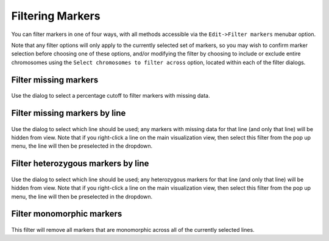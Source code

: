 Filtering Markers
=================

You can filter markers in one of four ways, with all methods accessible via the ``Edit->Filter markers`` menubar option.

Note that any filter options will only apply to the currently selected set of markers, so you may wish to confirm marker selection before choosing one of these options, and/or modifying the filter by choosing to include or exclude entire chromosomes using the ``Select chromosomes to filter across`` option, located within each of the filter dialogs.

Filter missing markers
----------------------

 |FilterMissingMarkers|

Use the dialog to select a percentage cutoff to filter markers with missing data.

Filter missing markers by line
------------------------------

 |FilterMissingMarkersByLine|

Use the dialog to select which line should be used; any markers with missing data for that line (and only that line) will be hidden from view. Note that if you right-click a line on the main visualization view, then select this filter from the pop up menu, the line will then be preselected in the dropdown.

Filter heterozygous markers by line
-----------------------------------
 |FilterHetMarkersByLine|

Use the dialog to select which line should be used; any heterozygous markers for that line (and only that line) will be hidden from view. Note that if you right-click a line on the main visualization view, then select this filter from the pop up menu, the line will then be preselected in the dropdown.

Filter monomorphic markers
--------------------------

 |FilterMonoMarkers|

This filter will remove all markers that are monomorphic across all of the currently selected lines.


.. |FilterMissingMarkers| image:: images/FilterMissingMarkers.png
.. |FilterMissingMarkersByLine| image:: images/FilterMissingMarkersByLine.png
.. |FilterHetMarkersByLine| image:: images/FilterHetMarkersByLine.png
.. |FilterMonoMarkers| image:: images/FilterMonoMarkers.png